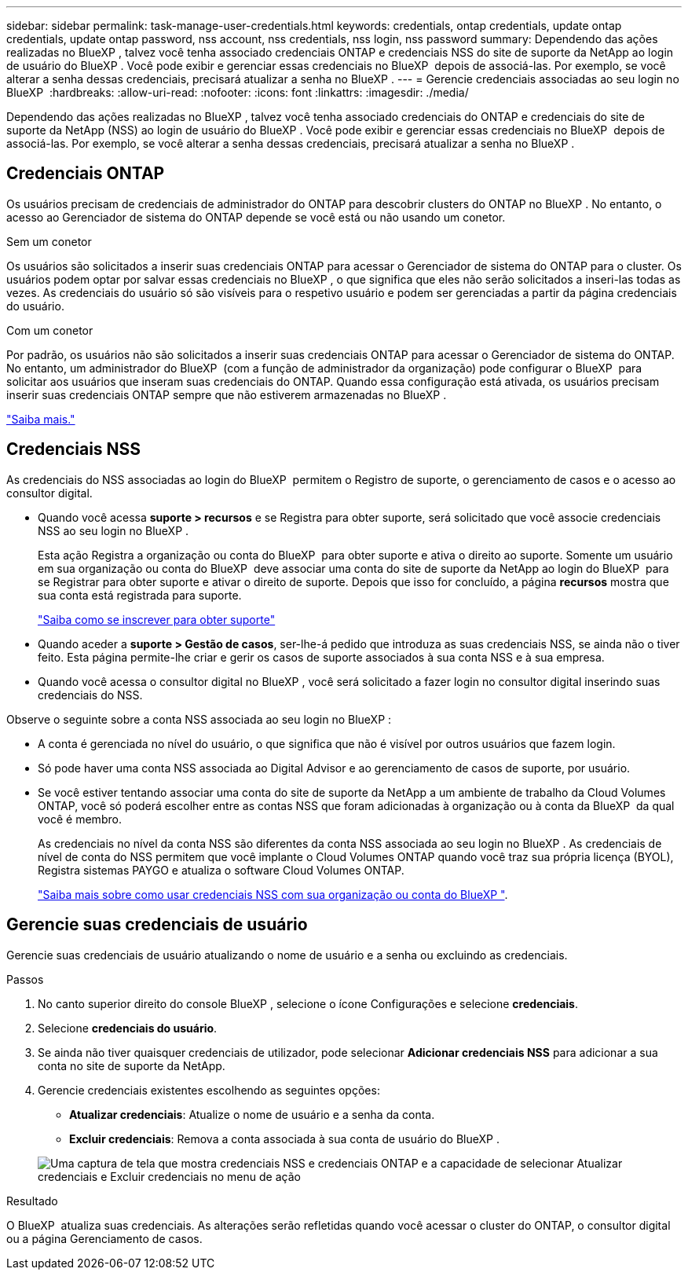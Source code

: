 ---
sidebar: sidebar 
permalink: task-manage-user-credentials.html 
keywords: credentials, ontap credentials, update ontap credentials, update ontap password, nss account, nss credentials, nss login, nss password 
summary: Dependendo das ações realizadas no BlueXP , talvez você tenha associado credenciais ONTAP e credenciais NSS do site de suporte da NetApp ao login de usuário do BlueXP . Você pode exibir e gerenciar essas credenciais no BlueXP  depois de associá-las. Por exemplo, se você alterar a senha dessas credenciais, precisará atualizar a senha no BlueXP . 
---
= Gerencie credenciais associadas ao seu login no BlueXP 
:hardbreaks:
:allow-uri-read: 
:nofooter: 
:icons: font
:linkattrs: 
:imagesdir: ./media/


[role="lead"]
Dependendo das ações realizadas no BlueXP , talvez você tenha associado credenciais do ONTAP e credenciais do site de suporte da NetApp (NSS) ao login de usuário do BlueXP . Você pode exibir e gerenciar essas credenciais no BlueXP  depois de associá-las. Por exemplo, se você alterar a senha dessas credenciais, precisará atualizar a senha no BlueXP .



== Credenciais ONTAP

Os usuários precisam de credenciais de administrador do ONTAP para descobrir clusters do ONTAP no BlueXP . No entanto, o acesso ao Gerenciador de sistema do ONTAP depende se você está ou não usando um conetor.

.Sem um conetor
Os usuários são solicitados a inserir suas credenciais ONTAP para acessar o Gerenciador de sistema do ONTAP para o cluster. Os usuários podem optar por salvar essas credenciais no BlueXP , o que significa que eles não serão solicitados a inseri-las todas as vezes. As credenciais do usuário só são visíveis para o respetivo usuário e podem ser gerenciadas a partir da página credenciais do usuário.

.Com um conetor
Por padrão, os usuários não são solicitados a inserir suas credenciais ONTAP para acessar o Gerenciador de sistema do ONTAP. No entanto, um administrador do BlueXP  (com a função de administrador da organização) pode configurar o BlueXP  para solicitar aos usuários que inseram suas credenciais do ONTAP. Quando essa configuração está ativada, os usuários precisam inserir suas credenciais ONTAP sempre que não estiverem armazenadas no BlueXP .

link:task-ontap-access-connector.html["Saiba mais."^]



== Credenciais NSS

As credenciais do NSS associadas ao login do BlueXP  permitem o Registro de suporte, o gerenciamento de casos e o acesso ao consultor digital.

* Quando você acessa *suporte > recursos* e se Registra para obter suporte, será solicitado que você associe credenciais NSS ao seu login no BlueXP .
+
Esta ação Registra a organização ou conta do BlueXP  para obter suporte e ativa o direito ao suporte. Somente um usuário em sua organização ou conta do BlueXP  deve associar uma conta do site de suporte da NetApp ao login do BlueXP  para se Registrar para obter suporte e ativar o direito de suporte. Depois que isso for concluído, a página *recursos* mostra que sua conta está registrada para suporte.

+
https://docs.netapp.com/us-en/bluexp-setup-admin/task-support-registration.html["Saiba como se inscrever para obter suporte"^]

* Quando aceder a *suporte > Gestão de casos*, ser-lhe-á pedido que introduza as suas credenciais NSS, se ainda não o tiver feito. Esta página permite-lhe criar e gerir os casos de suporte associados à sua conta NSS e à sua empresa.
* Quando você acessa o consultor digital no BlueXP , você será solicitado a fazer login no consultor digital inserindo suas credenciais do NSS.


Observe o seguinte sobre a conta NSS associada ao seu login no BlueXP :

* A conta é gerenciada no nível do usuário, o que significa que não é visível por outros usuários que fazem login.
* Só pode haver uma conta NSS associada ao Digital Advisor e ao gerenciamento de casos de suporte, por usuário.
* Se você estiver tentando associar uma conta do site de suporte da NetApp a um ambiente de trabalho da Cloud Volumes ONTAP, você só poderá escolher entre as contas NSS que foram adicionadas à organização ou à conta da BlueXP  da qual você é membro.
+
As credenciais no nível da conta NSS são diferentes da conta NSS associada ao seu login no BlueXP . As credenciais de nível de conta do NSS permitem que você implante o Cloud Volumes ONTAP quando você traz sua própria licença (BYOL), Registra sistemas PAYGO e atualiza o software Cloud Volumes ONTAP.

+
link:task-adding-nss-accounts.html["Saiba mais sobre como usar credenciais NSS com sua organização ou conta do BlueXP "].





== Gerencie suas credenciais de usuário

Gerencie suas credenciais de usuário atualizando o nome de usuário e a senha ou excluindo as credenciais.

.Passos
. No canto superior direito do console BlueXP , selecione o ícone Configurações e selecione *credenciais*.
. Selecione *credenciais do usuário*.
. Se ainda não tiver quaisquer credenciais de utilizador, pode selecionar *Adicionar credenciais NSS* para adicionar a sua conta no site de suporte da NetApp.
. Gerencie credenciais existentes escolhendo as seguintes opções:
+
** *Atualizar credenciais*: Atualize o nome de usuário e a senha da conta.
** *Excluir credenciais*: Remova a conta associada à sua conta de usuário do BlueXP .


+
image:screenshot-user-credentials.png["Uma captura de tela que mostra credenciais NSS e credenciais ONTAP e a capacidade de selecionar Atualizar credenciais e Excluir credenciais no menu de ação"]



.Resultado
O BlueXP  atualiza suas credenciais. As alterações serão refletidas quando você acessar o cluster do ONTAP, o consultor digital ou a página Gerenciamento de casos.
